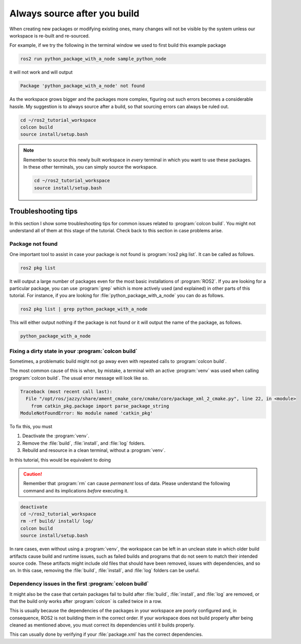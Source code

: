 .. _Always source after you build:

Always source after you build
=============================

When creating new packages or modifying existing ones, many changes will not be visible by the system unless our
workspace is re-built and re-sourced.

For example, if we try the following in the terminal window we used to first build this example package

.. code :: console

   ros2 run python_package_with_a_node sample_python_node

it will not work and will output

.. code :: console

   Package 'python_package_with_a_node' not found
   
As the workspace grows bigger and the packages more complex, figuring out such errors becomes a considerable hassle.
My suggestion is to always source after a build, so that sourcing errors can always be ruled out.

.. code :: console

    cd ~/ros2_tutorial_workspace
    colcon build
    source install/setup.bash

.. note::

    Remember to source this newly built workspace in *every* terminal in which you want to use these packages.
    In these other terminals, you can simply source the workspace.

    .. code :: console

        cd ~/ros2_tutorial_workspace
        source install/setup.bash

Troubleshooting tips
--------------------

In this section I show some troubleshooting tips for common issues related to :program:`colcon build`. You might not understand all of them
at this stage of the tutorial. Check back to this section in case problems arise.

Package not found
+++++++++++++++++

One important tool to assist in case your package is not found is :program:`ros2 pkg list`. It can be called as follows.

.. code :: console

   ros2 pkg list

It will output a large number of packages even for the most basic installations of :program:`ROS2`. If you are looking for
a particular package, you can use :program:`grep` which is more actively used (and explained) in other parts of this tutorial. For instance,
if you are looking for :file:`python_package_with_a_node` you can do as follows.

.. code :: console

   ros2 pkg list | grep python_package_with_a_node

This will either output nothing if the package is not found or it will output the name of the package, as follows.

.. code :: console

   python_package_with_a_node

Fixing a dirty state in your :program:`colcon build`
++++++++++++++++++++++++++++++++++++++++++++++++++++

Sometimes, a problematic build might not go away even with repeated calls to :program:`colcon build`.

The most common cause of this is when, by mistake, a terminal with an active :program:`venv` was used when calling
:program:`colcon build`. The usual error message will look like so.

.. code-block:: console

        Traceback (most recent call last):
          File "/opt/ros/jazzy/share/ament_cmake_core/cmake/core/package_xml_2_cmake.py", line 22, in <module>
            from catkin_pkg.package import parse_package_string
        ModuleNotFoundError: No module named 'catkin_pkg'

To fix this, you must

#. Deactivate the :program:`venv`.
#. Remove the :file:`build`, :file:`install`, and :file:`log` folders.
#. Rebuild and resource in a clean terminal, without a :program:`venv`.

In this tutorial, this would be equivalent to doing

.. caution::

    Remember that :program:`rm` can cause *permanent* loss of data. Please understand the following command and its implications
    *before* executing it.

.. code :: console

    deactivate
    cd ~/ros2_tutorial_workspace
    rm -rf build/ install/ log/
    colcon build
    source install/setup.bash

In rare cases, even without using a :program:`venv`, the workspace can be left in an unclean state in which older build
artifacts cause build and runtime issues, such as failed builds and programs that do not seem to match their intended source code.
These artifacts might include old files that should have been removed, issues with dependencies, and so on.
In this case, removing the :file:`build`, :file:`install`, and :file:`log` folders can be useful.

Dependency issues in the first :program:`colcon build`
++++++++++++++++++++++++++++++++++++++++++++++++++++++

It might also be the case that certain packages fail to build after :file:`build`, :file:`install`, and :file:`log` are removed,
or that the build only works after :program:`colcon` is called twice in a row.

This is usually because the dependencies of the packages in your workspace are poorly configured and, in consequence,
ROS2 is not building them in the correct order. If your workspace does not build properly after being cleaned as mentioned
above, you must correct its dependencies until it builds properly.

This can usually done by verifying if your :file:`package.xml` has the correct dependencies.
